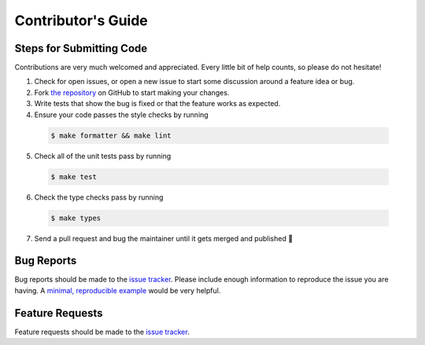 *******************
Contributor's Guide
*******************

Steps for Submitting Code
#########################
Contributions are very much welcomed and appreciated. Every little bit of help
counts, so please do not hesitate!

1. Check for open issues, or open a new issue to start some discussion around
   a feature idea or bug.

2. Fork `the repository <https://github.com/capellaspace/console-client>`_ on GitHub to
   start making your changes.

3. Write tests that show the bug is fixed or that the feature works as
   expected.

4. Ensure your code passes the style checks by running

  .. code-block:: console

    $ make formatter && make lint

5. Check all of the unit tests pass by running

  .. code-block:: console

    $ make test

6. Check the type checks pass by running

  .. code-block:: console

    $ make types

7. Send a pull request and bug the maintainer until it gets merged and
   published 🙂


Bug Reports
###########

Bug reports should be made to the
`issue tracker <https://github.com/capellaspace/console-client/issues>`_.
Please include enough information to reproduce the issue you are having.
A `minimal, reproducible example <https://stackoverflow.com/help/minimal-reproducible-example>`_
would be very helpful.

Feature Requests
################

Feature requests should be made to the
`issue tracker <https://github.com/capellaspace/console-client/issues>`_.